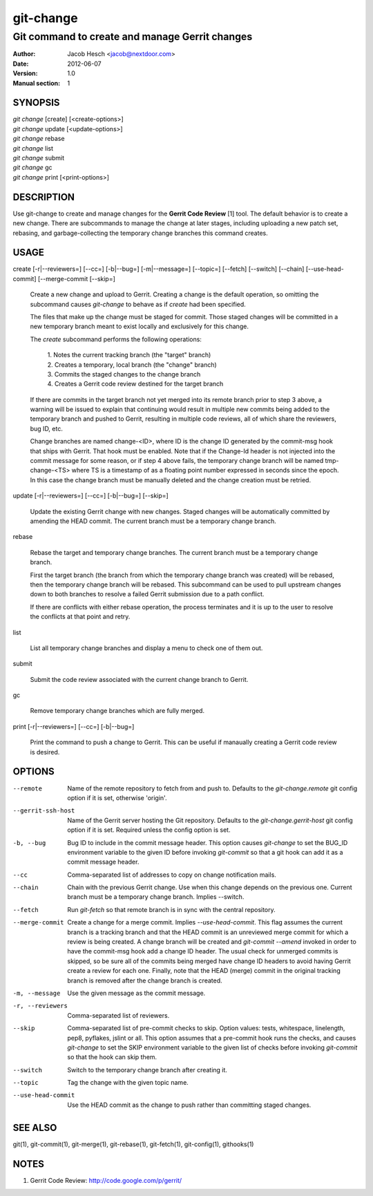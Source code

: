 ============
 git-change
============

-----------------------------------------------
Git command to create and manage Gerrit changes
-----------------------------------------------

:Author: Jacob Hesch <jacob@nextdoor.com>
:Date: 2012-06-07
:Version: 1.0
:Manual section: 1


SYNOPSIS
========

| `git change` [create] [<create-options>]
| `git change` update [<update-options>]
| `git change` rebase
| `git change` list
| `git change` submit
| `git change` gc
| `git change` print [<print-options>]


DESCRIPTION
===========

Use git-change to create and manage changes for the **Gerrit Code
Review** [1] tool. The default behavior is to create a new
change. There are subcommands to manage the change at later stages,
including uploading a new patch set, rebasing, and garbage-collecting
the temporary change branches this command creates.


USAGE
=====

create [-r|--reviewers=] [--cc=] [-b|--bug=] [-m|--message=] [--topic=] [--fetch] [--switch] [--chain] [--use-head-commit] [--merge-commit [--skip=]

    Create a new change and upload to Gerrit. Creating a change is the
    default operation, so omitting the subcommand causes `git-change`
    to behave as if `create` had been specified.

    The files that make up the change must be staged for commit. Those
    staged changes will be committed in a new temporary branch meant
    to exist locally and exclusively for this change.

    The `create` subcommand performs the following operations:

      | 1. Notes the current tracking branch (the "target" branch)
      | 2. Creates a temporary, local branch (the "change" branch)
      | 3. Commits the staged changes to the change branch
      | 4. Creates a Gerrit code review destined for the target branch

    If there are commits in the target branch not yet merged into its
    remote branch prior to step 3 above, a warning will be issued to
    explain that continuing would result in multiple new commits being
    added to the temporary branch and pushed to Gerrit, resulting in
    multiple code reviews, all of which share the reviewers, bug ID,
    etc.

    Change branches are named change-<ID>, where ID is the change ID
    generated by the commit-msg hook that ships with Gerrit. That hook
    must be enabled. Note that if the Change-Id header is not injected
    into the commit message for some reason, or if step 4 above fails,
    the temporary change branch will be named tmp-change-<TS> where TS
    is a timestamp of as a floating point number expressed in seconds
    since the epoch. In this case the change branch must be manually
    deleted and the change creation must be retried.

update [-r|--reviewers=] [--cc=] [-b|--bug=] [--skip=]

    Update the existing Gerrit change with new changes. Staged changes
    will be automatically committed by amending the HEAD commit. The
    current branch must be a temporary change branch.

rebase

    Rebase the target and temporary change branches. The current
    branch must be a temporary change branch.

    First the target branch (the branch from which the temporary
    change branch was created) will be rebased, then the temporary
    change branch will be rebased. This subcommand can be used to pull
    upstream changes down to both branches to resolve a failed Gerrit
    submission due to a path conflict.

    If there are conflicts with either rebase operation, the process
    terminates and it is up to the user to resolve the conflicts at
    that point and retry.


list

    List all temporary change branches and display a menu to check one
    of them out.

submit

    Submit the code review associated with the current change branch
    to Gerrit.

gc

    Remove temporary change branches which are fully merged.

print [-r|--reviewers=] [--cc=] [-b|--bug=]

    Print the command to push a change to Gerrit. This can be useful
    if manaually creating a Gerrit code review is desired.


OPTIONS
=======

--remote    Name of the remote repository to fetch from and push to.
            Defaults to the `git-change.remote` git config option if
            it is set, otherwise 'origin'.

--gerrit-ssh-host
            Name of the Gerrit server hosting the Git repository.
            Defaults to the `git-change.gerrit-host` git config
            option if it is set. Required unless the config
            option is set.

-b, --bug   Bug ID to include in the commit message header. This
            option causes `git-change` to set the BUG_ID environment
            variable to the given ID before invoking `git-commit` so
            that a git hook can add it as a commit message header.

--cc        Comma-separated list of addresses to copy on change notification
            mails.

--chain     Chain with the previous Gerrit change. Use when this
            change depends on the previous one. Current branch must be
            a temporary change branch. Implies --switch.

--fetch     Run `git-fetch` so that remote branch is in sync with
            the central repository.

--merge-commit
            Create a change for a merge commit. Implies
            `--use-head-commit`.  This flag assumes the current branch
            is a tracking branch and that the HEAD commit is an
            unreviewed merge commit for which a review is being
            created. A change branch will be created and `git-commit
            --amend` invoked in order to have the commit-msg hook add
            a change ID header. The usual check for unmerged commits
            is skipped, so be sure all of the commits being merged
            have change ID headers to avoid having Gerrit create a
            review for each one. Finally, note that the HEAD (merge)
            commit in the original tracking branch is removed after
            the change branch is created.

-m, --message
            Use the given message as the commit message.

-r, --reviewers
            Comma-separated list of reviewers.

--skip      Comma-separated list of pre-commit checks to skip. Option
            values: tests, whitespace, linelength, pep8, pyflakes,
            jslint or all. This option assumes that a pre-commit hook
            runs the checks, and causes `git-change` to set the SKIP
            environment variable to the given list of checks before
            invoking `git-commit` so that the hook can skip them.

--switch    Switch to the temporary change branch after creating it.

--topic     Tag the change with the given topic name.

--use-head-commit
            Use the HEAD commit as the change to push rather than
            committing staged changes.


SEE ALSO
========

git(1), git-commit(1), git-merge(1), git-rebase(1), git-fetch(1), git-config(1), githooks(1)


NOTES
=====

1. Gerrit Code Review: http://code.google.com/p/gerrit/
